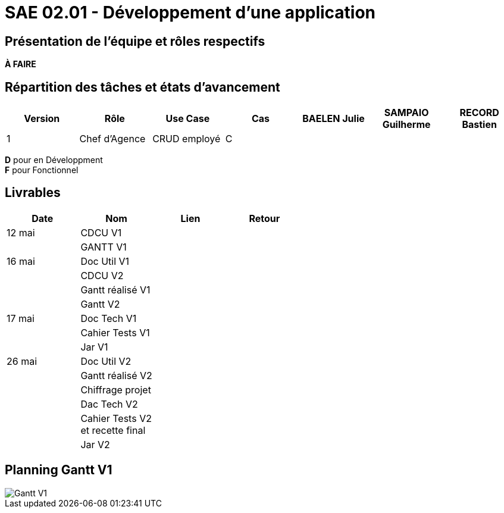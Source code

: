 = SAE 02.01 - Développement d'une application

== Présentation de l'équipe et rôles respectifs

*À FAIRE*

== Répartition des tâches et états d'avancement
[%header,cols=7*]
|===
|Version    |Rôle           |Use Case           |Cas                |BAELEN Julie       |SAMPAIO Guilherme  |RECORD Bastien

|1          |Chef d'Agence  |CRUD employé       |C                  |                   |                   |
|===

*D* pour en Développment +
*F* pour Fonctionnel


== Livrables
[%header,cols=4*]
|===
|Date       |Nom                |Lien               |Retour

|12 mai     |CDCU V1            |                   |

|           |GANTT V1           |                   |

|16 mai     |Doc Util V1        |                   |

|           |CDCU V2            |                   |

|           |Gantt réalisé V1   |                   |

|           |Gantt V2           |                   |

|17 mai     |Doc Tech V1        |                   |

|           |Cahier Tests V1    |                   |

|           |Jar V1             |                   |

|26 mai     |Doc Util V2        |                   |

|           |Gantt réalisé V2   |                   |

|           |Chiffrage projet   |                   |

|           |Dac Tech V2        |                   |

|           |Cahier Tests V2 +
             et recette final   |                   |

|           |Jar V2             |                   |
|===

== Planning Gantt V1

image::VERSION 1/Gantt V1.png[]